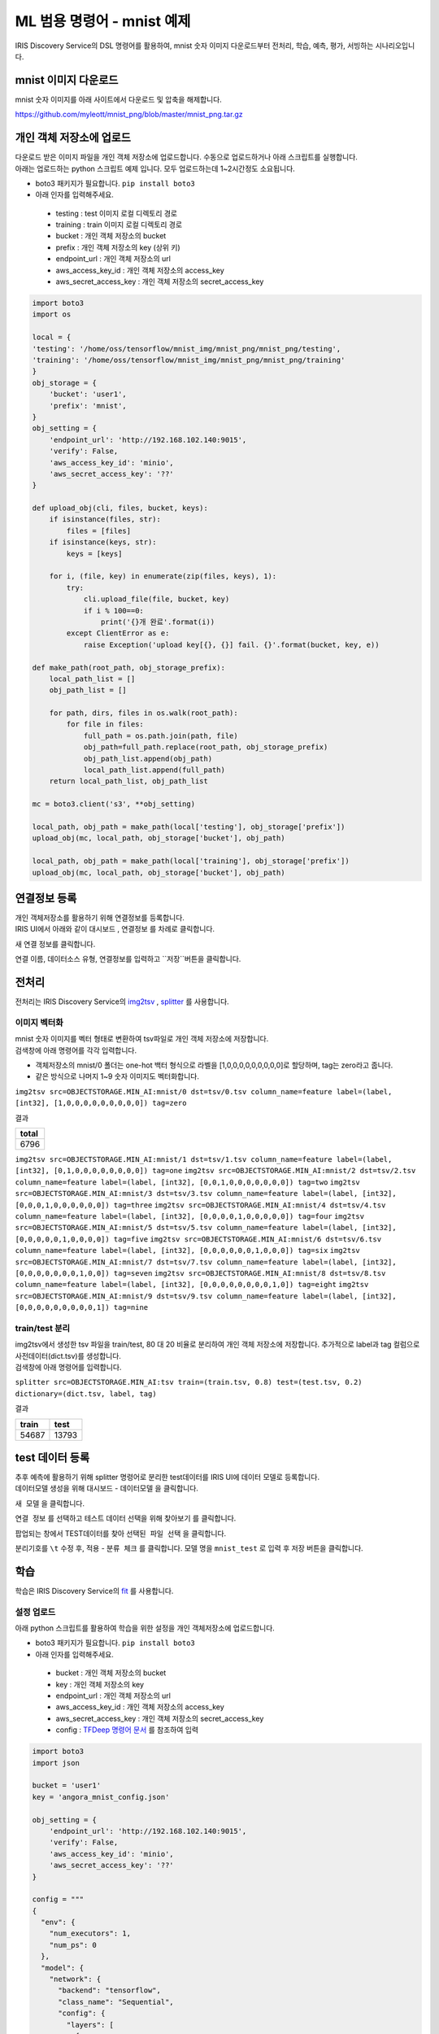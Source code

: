 ML 범용 명령어 - mnist 예제
====================================================================================================

IRIS Discovery Service의 DSL 명령어를 활용하여, mnist 숫자 이미지 다운로드부터 전처리, 학습, 예측, 평가, 서빙하는 시나리오입니다.

mnist 이미지 다운로드
----------------------------------------------------------------------------------------------------

mnist 숫자 이미지를 아래 사이트에서 다운로드 및 압축을 해제합니다.

https://github.com/myleott/mnist_png/blob/master/mnist_png.tar.gz


개인 객체 저장소에 업로드
----------------------------------------------------------------------------------------------------

| 다운로드 받은 이미지 파일을 개인 객체 저장소에 업로드합니다. 수동으로 업로드하거나 아래 스크립트를 실행합니다.
| 아래는 업로드하는 python 스크립트 예제 입니다. 모두 업로드하는데 1~2시간정도 소요됩니다.

- boto3 패키지가 필요합니다. ``pip install boto3``
- 아래 인자를 입력해주세요.

 - testing :  test 이미지 로컬 디렉토리 경로
 - training : train 이미지 로컬 디렉토리 경로
 - bucket : 개인 객체 저장소의 bucket
 - prefix : 개인 객체 저장소의 key (상위 키)
 - endpoint_url : 개인 객체 저장소의 url
 - aws_access_key_id : 개인 객체 저장소의 access_key
 - aws_secret_access_key : 개인 객체 저장소의 secret_access_key

.. code-block:: none

   import boto3
   import os

   local = {
   'testing': '/home/oss/tensorflow/mnist_img/mnist_png/mnist_png/testing',
   'training': '/home/oss/tensorflow/mnist_img/mnist_png/mnist_png/training'
   }
   obj_storage = {
       'bucket': 'user1',
       'prefix': 'mnist',
   }
   obj_setting = {
       'endpoint_url': 'http://192.168.102.140:9015',
       'verify': False,
       'aws_access_key_id': 'minio',
       'aws_secret_access_key': '??'
   }
   
   def upload_obj(cli, files, bucket, keys):
       if isinstance(files, str):
           files = [files]
       if isinstance(keys, str):
           keys = [keys]
   
       for i, (file, key) in enumerate(zip(files, keys), 1):
           try:
               cli.upload_file(file, bucket, key)
               if i % 100==0:
                   print('{}개 완료'.format(i))
           except ClientError as e:
               raise Exception('upload key[{}, {}] fail. {}'.format(bucket, key, e))
   
   def make_path(root_path, obj_storage_prefix):       
       local_path_list = []
       obj_path_list = []
       
       for path, dirs, files in os.walk(root_path):
           for file in files:
               full_path = os.path.join(path, file)
               obj_path=full_path.replace(root_path, obj_storage_prefix)
               obj_path_list.append(obj_path)
               local_path_list.append(full_path)    
       return local_path_list, obj_path_list

   mc = boto3.client('s3', **obj_setting)
   
   local_path, obj_path = make_path(local['testing'], obj_storage['prefix'])
   upload_obj(mc, local_path, obj_storage['bucket'], obj_path)
   
   local_path, obj_path = make_path(local['training'], obj_storage['prefix'])
   upload_obj(mc, local_path, obj_storage['bucket'], obj_path)


연결정보 등록
----------------------------------------------------------------------------------------------------
| 개인 객체저장소를 활용하기 위해 연결정보를 등록합니다.
| IRIS UI에서 아래와 같이 ``대시보드`` , ``연결정보`` 를 차례로 클릭합니다.

.. image:: ../images/ml/general1.png
    :alt: 연결정보 클릭

새 연결 정보를 클릭합니다.

.. image:: ../images/ml/general2.png
    :alt: 새 연결정보 클릭

연결 이름, 데이터소스 유형, 연결정보를 입력하고 ``저장``버튼을 클릭합니다.

.. image:: ../images/ml/general3.png
    :alt: 연결정보 저장

전처리
----------------------------------------------------------------------------------------------------

전처리는 IRIS Discovery Service의 `img2tsv <http://docs.iris.tools/manual/IRIS-Manual/IRIS-Discovery-Middleware/command/commands/img2tsv.html>`_ , `splitter <http://docs.iris.tools/manual/IRIS-Manual/IRIS-Discovery-Middleware/command/commands/splitter.html>`_ 를 사용합니다.


이미지 벡터화
''''''''''''''''''''''''''''''''''''''''''''''''''''''''''''''''''''''''''''''''''''''''''''''''''''

| mnist 숫자 이미지를 벡터 형태로 변환하여 tsv파일로 개인 객체 저장소에 저장합니다.
| 검색창에 아래 명령어를 각각 입력합니다.

- 객체저장소의 mnist/0 폴더는 one-hot 백터 형식으로 라벨을 [1,0,0,0,0,0,0,0,0,0]로 할당하며, tag는 zero라고 줍니다.
- 같은 방식으로 나머지 1~9 숫자 이미지도 벡터화합니다.

``img2tsv src=OBJECTSTORAGE.MIN_AI:mnist/0 dst=tsv/0.tsv column_name=feature label=(label, [int32], [1,0,0,0,0,0,0,0,0,0]) tag=zero``

결과

.. list-table::
   :header-rows: 1

   * - total
   * - 6796

``img2tsv src=OBJECTSTORAGE.MIN_AI:mnist/1 dst=tsv/1.tsv column_name=feature label=(label, [int32], [0,1,0,0,0,0,0,0,0,0]) tag=one``
``img2tsv src=OBJECTSTORAGE.MIN_AI:mnist/2 dst=tsv/2.tsv column_name=feature label=(label, [int32], [0,0,1,0,0,0,0,0,0,0]) tag=two``
``img2tsv src=OBJECTSTORAGE.MIN_AI:mnist/3 dst=tsv/3.tsv column_name=feature label=(label, [int32], [0,0,0,1,0,0,0,0,0,0]) tag=three``
``img2tsv src=OBJECTSTORAGE.MIN_AI:mnist/4 dst=tsv/4.tsv column_name=feature label=(label, [int32], [0,0,0,0,1,0,0,0,0,0]) tag=four``
``img2tsv src=OBJECTSTORAGE.MIN_AI:mnist/5 dst=tsv/5.tsv column_name=feature label=(label, [int32], [0,0,0,0,0,1,0,0,0,0]) tag=five``
``img2tsv src=OBJECTSTORAGE.MIN_AI:mnist/6 dst=tsv/6.tsv column_name=feature label=(label, [int32], [0,0,0,0,0,0,1,0,0,0]) tag=six``
``img2tsv src=OBJECTSTORAGE.MIN_AI:mnist/7 dst=tsv/7.tsv column_name=feature label=(label, [int32], [0,0,0,0,0,0,0,1,0,0]) tag=seven``
``img2tsv src=OBJECTSTORAGE.MIN_AI:mnist/8 dst=tsv/8.tsv column_name=feature label=(label, [int32], [0,0,0,0,0,0,0,0,1,0]) tag=eight``
``img2tsv src=OBJECTSTORAGE.MIN_AI:mnist/9 dst=tsv/9.tsv column_name=feature label=(label, [int32], [0,0,0,0,0,0,0,0,0,1]) tag=nine``

train/test 분리
''''''''''''''''''''''''''''''''''''''''''''''''''''''''''''''''''''''''''''''''''''''''''''''''''''
| img2tsv에서 생성한 tsv 파일을 train/test, 80 대 20 비율로 분리하여 개인 객체 저장소에 저장합니다. 추가적으로 label과 tag 컬럼으로 사전데이터(dict.tsv)를 생성합니다.
| 검색창에 아래 명령어를 입력합니다.

``splitter src=OBJECTSTORAGE.MIN_AI:tsv train=(train.tsv, 0.8) test=(test.tsv, 0.2) dictionary=(dict.tsv, label, tag)``

결과

.. list-table::
   :header-rows: 1

   * - train
     - test
   * - 54687
     - 13793

test 데이터 등록
----------------------------------------------------------------------------------------------------

| 추후 예측에 활용하기 위해 splitter 명령어로 분리한 test데이터를 IRIS UI에 데이터 모델로 등록합니다.
| 데이터모델 생성을 위해 ``대시보드`` - ``데이터모델`` 을 클릭합니다.

.. image:: ../images/ml/general4.png
    :alt: 데이터모델 클릭

``새 모델`` 을 클릭합니다.

.. image:: ../images/ml/general5.png
    :alt: 새 모델 클릭

``연결 정보`` 를 선택하고 테스트 데이터 선택을 위해 ``찾아보기`` 를 클릭합니다.

.. image:: ../images/ml/general6.png
    :alt: 찾아보기 클릭

팝업되는 창에서 TEST데이터를 찾아 ``선택된 파일 선택`` 을 클릭합니다.

.. image:: ../images/ml/general7.png
    :alt: 선택된 파일 선택 클릭

분리기호를 ``\t`` 수정 후, ``적용`` - ``분류 체크`` 를 클릭합니다. 모델 명을 ``mnist_test`` 로 입력 후 ``저장`` 버튼을 클릭합니다.

.. image:: ../images/ml/general8.png
    :alt: 모델 생성


학습
----------------------------------------------------------------------------------------------------

학습은 IRIS Discovery Service의 `fit <http://docs.iris.tools/manual/IRIS-Manual/IRIS-Discovery-Middleware/command/commands/fit.html>`_ 를 사용합니다.

설정 업로드
''''''''''''''''''''''''''''''''''''''''''''''''''''''''''''''''''''''''''''''''''''''''''''''''''''

아래 python 스크립트를 활용하여 학습을 위한 설정을 개인 객체저장소에 업로드합니다.

- boto3 패키지가 필요합니다. ``pip install boto3``
- 아래 인자를 입력해주세요.

 - bucket : 개인 객체 저장소의 bucket
 - key : 개인 객체 저장소의 key
 - endpoint_url : 개인 객체 저장소의 url
 - aws_access_key_id : 개인 객체 저장소의 access_key
 - aws_secret_access_key : 개인 객체 저장소의 secret_access_key
 - config : `TFDeep 명령어 문서 <http://docs.iris.tools/manual/IRIS-Manual/IRIS-Discovery-Middleware/command/commands/ml_algorithms/TFDeep.html>`_ 를 참조하여 입력

.. code-block:: none
   
   import boto3
   import json

   bucket = 'user1'
   key = 'angora_mnist_config.json'

   obj_setting = {
       'endpoint_url': 'http://192.168.102.140:9015',
       'verify': False,
       'aws_access_key_id': 'minio',
       'aws_secret_access_key': '??'
   }

   config = """
   {
     "env": {
       "num_executors": 1,
       "num_ps": 0
     },
     "model": {
       "network": {
         "backend": "tensorflow",
         "class_name": "Sequential",
         "config": {
           "layers": [
             {
               "class_name": "Conv2D",
               "config": {
                 "activation": "relu",
                 "batch_input_shape": [
                   null,
                   28,
                   28,
                   1
                 ],
                 "filters": 32,
                 "kernel_size": [
                   3,
                   3
                 ]
               }
             },
             {
               "class_name": "MaxPooling2D",
               "config": {
                 "data_format": "channels_last",
                 "dtype": "float32",
                 "name": "max_pooling2d",
                 "padding": "valid",
                 "pool_size": [
                   2,
                   2
                 ],
                 "strides": [
                   2,
                   2
                 ],
                 "trainable": true
               }
             },
             {
               "class_name": "Flatten",
               "config": {
                 "data_format": "channels_last",
                 "dtype": "float32",
                 "name": "flatten",
                 "trainable": true
               }
             },
             {
               "class_name": "Dense",
             "config": {
                 "activation": "relu",
                 "activity_regularizer": null,
                 "bias_constraint": null,
                 "bias_initializer": {
                   "class_name": "Zeros",
                   "config": {
                     "dtype": "float32"
                   }
                 },
                 "bias_regularizer": null,
                 "dtype": "float32",
                 "kernel_constraint": null,
                 "kernel_initializer": {
                   "class_name": "GlorotUniform",
                   "config": {
                     "dtype": "float32",
                     "seed": null
                   }
                 },
                 "kernel_regularizer": null,
                 "name": "dense",
                 "trainable": true,
                 "units": 64,
                 "use_bias": true
               }
             },
             {
               "class_name": "Dense",
               "config": {
                 "activation": "softmax",
                 "activity_regularizer": null,
                 "bias_constraint": null,
                 "bias_initializer": {
                   "class_name": "Zeros",
                   "config": {
                     "dtype": "float32"
                   }
                 },
                 "bias_regularizer": null,
                 "dtype": "float32",
                 "kernel_constraint": null,
                 "kernel_initializer": {
                   "class_name": "GlorotUniform",
                   "config": {
                     "dtype": "float32",
                     "seed": null
                   }
                 },
                 "kernel_regularizer": null,
                 "name": "dense_1",
                 "trainable": true,
                 "units": 10,
                 "use_bias": true
               }
             }
           ],
           "name": "sequential"
         },
         "keras_version": "2.2.4-tf"
       },
       "loss": "categorical_crossentropy",
       "metrics": "accuracy",
       "optimizer": {
         "SGD": {
           "learning_rate": 0.001
         }
       },
       "format": "h5"
     },
     "dataset": {
       "train": {
         "type": "minio",
         "endpoint": "192.168.102.140:9015",
         "access_key": "minio",
         "secret_key": "minio123",
         "bucket": "user1",
         "path": "train.tsv",
         "format": "tsv",
         "header": true
       },
       "dictionary": {
         "type": "minio",
         "endpoint": "192.168.102.140:9015",
         "access_key": "minio",
         "secret_key": "minio123",
         "bucket": "user1",
         "path": "dict.tsv",
         "format": "tsv",
         "header": true
       }
     },
     "tensor": {
       "feature": {
         "shape": "(28, 28, 1)",
         "type": "float32"
       },
       "label": {
         "shape": "(10, )",
         "type": "float32"
       },
       "interpret": {
         "shape": "()",
         "type": "int32"
       }
     },
     "fit": {
       "input": {
         "dataset": "train",
         "feature": "feature",
         "label": "label"
       },
       "checkpoint": {
         "save_weights_only": true
       }
     },
     "interpret": {
       "dataset": "dictionary",
       "key": "label",
       "value": "tag"
     }
   }
   
   """
   
   conn = boto3.resource('s3', **obj_setting)
   obj = conn.Object(bucket, key)
   obj.put(Body=config)


학습
''''''''''''''''''''''''''''''''''''''''''''''''''''''''''''''''''''''''''''''''''''''''''''''''''''

| config에 앞서 업로드한 설정파일을 넣어 모델명을 tf_minist로하여 학습합니다.
| 검색창에 아래 명령어를 입력합니다.

``fit deep batch_size=128 epochs=2 config=OBJECTSTORAGE.MIN_AI:angora_mnist_config.json into tf_mnist``

결과

.. list-table::
   :header-rows: 1

   * - losses
     - metrics
   * - {'loss': 2.2735725229548427}
     - {'accuracy': 0.20473583}
   * - {'loss': 2.150804412119167}
     - {'accuracy': 0.41432425}


| accuracy가 41% 입니다. 높이기 위해 epochs을 3번 더 주어 이어서 학습합니다.
| 검색창에 아래 명령어를 입력합니다.

``fit deep batch_size=128 epochs=3 retrain=True config=OBJECTSTORAGE.MIN_AI:angora_mnist_config.json into tf_mnist``

결과

.. list-table::
   :header-rows: 1

   * - losses
     - metrics
   * - {'loss': 1.9149726856615126}
     - {'accuracy': 0.5695675}
   * - {'loss': 1.5214702637539697}
     - {'accuracy': 0.67936534}
   * - {'loss': 1.1004468156504876}	
     - {'accuracy': 0.76993394}

평가
----------------------------------------------------------------------------------------------------

| 평가는 IRIS Discovery Service의 `eval <http://docs.iris.tools/manual/IRIS-Manual/IRIS-Discovery-Middleware/command/commands/eval.html>`_ 를 사용합니다.
| 학습된 모델을 평가하기 위해 검색창에 아래 명령어를 입력합니다(평가 데이터는 앞서 생성한 ``mnist_test`` 를 사용합니다).

``model name = 'mnist_test' model_owner = root | eval deep tf_mnist feature=feature label=label rate=0.8 repeat=3``

결과

.. list-table::
   :header-rows: 1

   * - no
     - losses
     - metrics
   * - 1
     - {'loss': 0.8852438026895889}
     - {'acc': 0.8077567}
   * - 2
     - {'loss': 0.8139687060163571}
     - {'acc': 0.84133184}
   * - 3
     - {'loss': 0.818142257630825}	
     - {'acc': 0.8341704}

예측
----------------------------------------------------------------------------------------------------

| 예측은 IRIS Discovery Service의 `predict <http://docs.iris.tools/manual/IRIS-Manual/IRIS-Discovery-Middleware/command/commands/predict.html>`_ 를 사용합니다.
| 학습된 모델로 예측을 위해 검색창에 아래 명령어를 입력합니다(예측 데이터는 앞서 생성한 ``mnist_test`` 를 사용합니다).

``model name = 'mnist_test' model_owner = root | predict tf_mnist feature``

결과

.. list-table::
   :header-rows: 1

   * - label
     - tag
     - feature
     - prediction
     - interpreted
   * - 1,0,0,0,0,0,0,0,0,0
     - zero
     - 0.0,0.0,0.0,0.0,0.0,0.0,0.0,0.0,0.0,0.0,0.0,0....
     - 1,0,0,0,0,0,0,0,0,0	
     - zero
   * - ...
     - ...
     - ...
     - ...
     - ...


배포
----------------------------------------------------------------------------------------------------

| 배포는 IRIS Discovery Service의 `mlmodel deploy  <http://docs.iris.tools/manual/IRIS-Manual/IRIS-Discovery-Middleware/command/commands/mlmodel.html#mlmodel-deploy>`_ 를 사용합니다.
| 학습 모델을 버저닝하여 서빙합니다.
| 검색창에 아래 명령어를 입력합니다.

``mlmodel deploy tf_mnist label='test'``

결과

.. list-table::
   :header-rows: 1

   * - result
     - latest_version
     - serving_name
   * - on
     - 1
     - root_tf_mnist


예측 (서빙)
----------------------------------------------------------------------------------------------------

| 예측 (서빙)은 IRIS Discovery Service의 `serving predict <http://docs.iris.tools/manual/IRIS-Manual/IRIS-Discovery-Middleware/command/commands/serving.html#serving-predict>`_ 를 사용합니다.
| 앞서 배포한 모델을 테스트데이터로 예측합니다(예측 데이터는 앞서 생성한 ``mnist_test`` 를 사용합니다).
| 검색창에 아래 명령어를 입력합니다.

``model name = 'mnist_test' | top 30 feature | serving predict tf_mnist col=feature shape=[(28,28,1)] layer_name=Conv1_input tag=(zero, one, two, three, four, five, six, seven, egiht, nine, ten)``

결과

.. list-table::
   :header-rows: 1

   * - label
     - tag
     - feature
     - predictions
     - probability
     - interpreted
   * - 0,0,0,0,0,1,0,0,0,0
     - five
     - 0.0,0.0,0.0,0.0,0.0,0.0,0.0,0.0,0.0,0.0,0.0,0...
     - [0.62, 0.01, 0.04...]
     - 0.62
     - five
   * - 1,0,0,0,0,0,0,0,0,0
     - zero
     - 0.0,0.0,0.0,0.0,0.0,0.0,0.0,0.0,0.0,0.0,0.0,0...
     - [0.14, 0.03, 0.03...]
     - 0.38
     - zero
   * - ...
     - ...
     - ...
     - ...
     - ...
     - ...


조회
----------------------------------------------------------------------------------------------------

| 조회는 IRIS Discovery Service의 `mlmodel <http://docs.iris.tools/manual/IRIS-Manual/IRIS-Discovery-Middleware/command/commands/mlmodel.html>`_ ,
`serving status <http://docs.iris.tools/manual/IRIS-Manual/IRIS-Discovery-Middleware/command/commands/serving.html#serving-status>`_ 
를 사용합니다.
| ml 모델 목록을 보기 위해 아래 명령어를 입력합니다. 배포한 모델은 ``serving`` 속성이 ``on`` 으로 됩니다.

``mlmodel list``

결과

.. list-table::
   :header-rows: 1

   * - id
     - user
     - name
     - type
     - category
     - algorithm
     - serving
     - create
     - modified
   * - 1
     - root
     - tf_mnist
     - tf
     - classification
     - deep
     - on
     - 2019/11/19 00:11:22
     - 2019/11/19 00:11:33
   * - ...
     - ...
     - ...
     - ...
     - ...
     - ...
     - ...
     - ...
     - ...

``tf_mnist`` 모델을 상세 조회하기 위해 아래 명령어를 입력합니다.

``mlmodel summary tf_mnist``

결과

.. list-table::
   :header-rows: 1

   * - name
     - value
   * - id
     - 1
   * - user
     - root
   * - name
     - tf_mnist
   * - filename
     - saved_model.pb
   * - format
     - saved_model
   * - type
     - tf
   * - category
     - deep
   * - algorithm
     - deep
   * - feature
     - feature
   * - label
     - label
   * - parameter
     - {'batch_size': 128, 'epochs': 5, 'continuous': 'True', 'config': 'objectstorage.MINIO_AI_SOURCE:USERS/pjh0347/mnist/angora_mnist_config.json'}
   * - evaluation
     - []
   * - cross_validation
     - {}
   * - grid_info
     - {}
   * - train_cnt
     - 55260
   * - elapsed
     - 569.0207872390747
   * - dictionary
     - dict.tsv
   * - cdate
     - 20200323171102
   * - mdate
     - 20200324100417
   * - serving
     - off
   * - serving_name
     - root_tf_mnist
   * - state
     - DONE

``tf_mnist`` 모델의 서빙 상태를 조회하기 위해 아래 명령어를 입력합니다.

``serving status tf_mnist``

.. list-table::
   :header-rows: 1

   * - version
     - state
     - label
   * - 1
     - AVAILABLE
     - test

